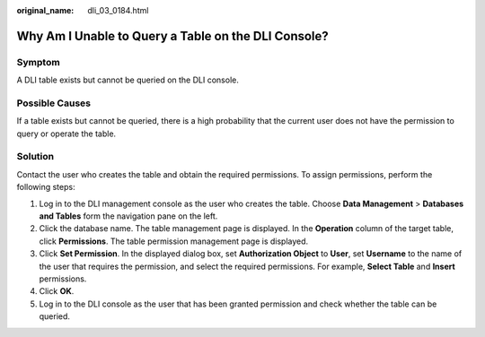 :original_name: dli_03_0184.html

.. _dli_03_0184:

Why Am I Unable to Query a Table on the DLI Console?
====================================================

Symptom
-------

A DLI table exists but cannot be queried on the DLI console.

Possible Causes
---------------

If a table exists but cannot be queried, there is a high probability that the current user does not have the permission to query or operate the table.

Solution
--------

Contact the user who creates the table and obtain the required permissions. To assign permissions, perform the following steps:

#. Log in to the DLI management console as the user who creates the table. Choose **Data Management** > **Databases and Tables** form the navigation pane on the left.
#. Click the database name. The table management page is displayed. In the **Operation** column of the target table, click **Permissions**. The table permission management page is displayed.
#. Click **Set Permission**. In the displayed dialog box, set **Authorization Object** to **User**, set **Username** to the name of the user that requires the permission, and select the required permissions. For example, **Select Table** and **Insert** permissions.
#. Click **OK**.
#. Log in to the DLI console as the user that has been granted permission and check whether the table can be queried.
